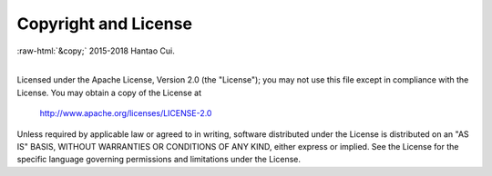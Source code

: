 .. role:: raw-html(raw)
    :format: html

*********************
Copyright and License
*********************

| :raw-html:`&copy;` 2015-2018 Hantao Cui.
|

Licensed under the Apache License, Version 2.0 (the "License");
you may not use this file except in compliance with the License.
You may obtain a copy of the License at

   http://www.apache.org/licenses/LICENSE-2.0

Unless required by applicable law or agreed to in writing, software
distributed under the License is distributed on an "AS IS" BASIS,
WITHOUT WARRANTIES OR CONDITIONS OF ANY KIND, either express or implied.
See the License for the specific language governing permissions and
limitations under the License.
